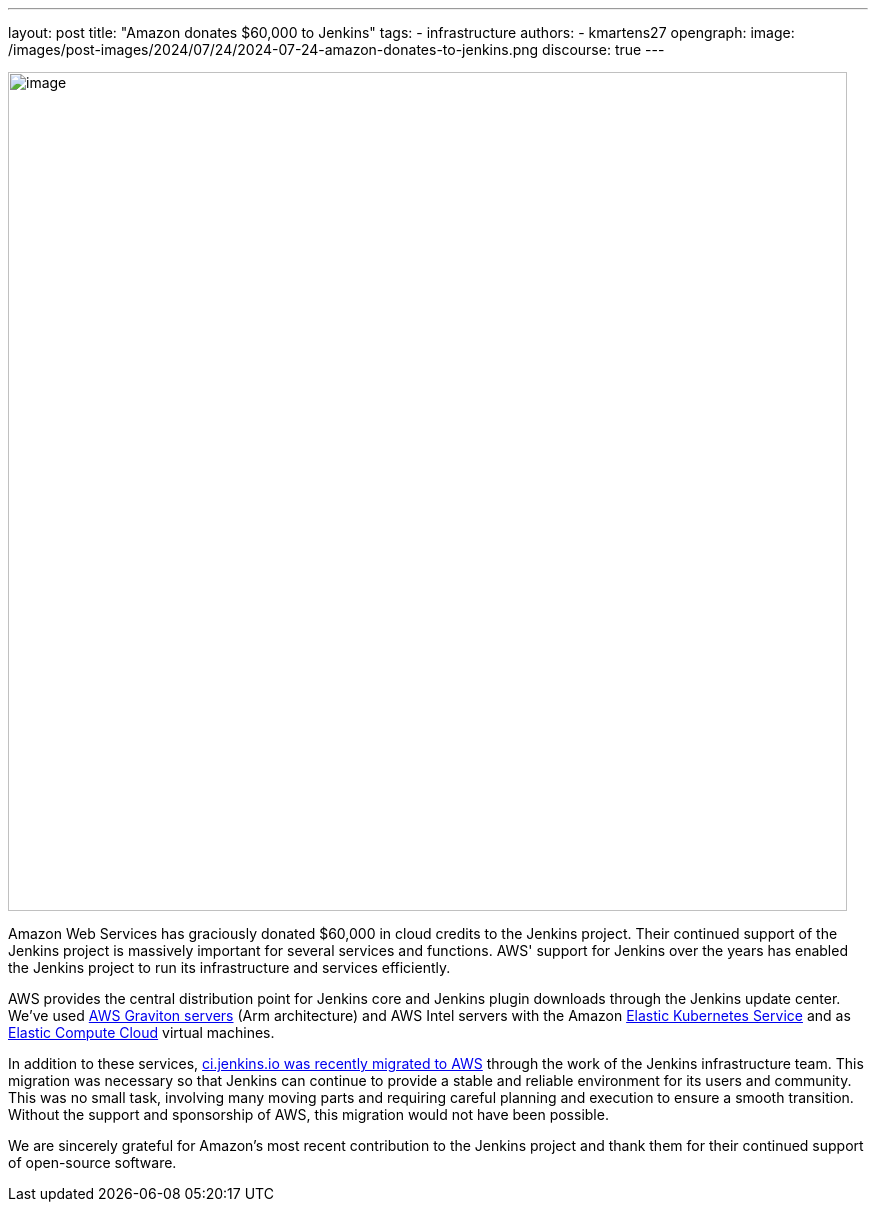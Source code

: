 ---
layout: post
title: "Amazon donates $60,000 to Jenkins"
tags:
- infrastructure
authors:
- kmartens27
opengraph:
  image: /images/post-images/2024/07/24/2024-07-24-amazon-donates-to-jenkins.png
discourse: true
---

image:/images/post-images/2024/07/24/2024-07-24-amazon-donates-to-jenkins.png[image,width=839]

Amazon Web Services has graciously donated $60,000 in cloud credits to the Jenkins project.
Their continued support of the Jenkins project is massively important for several services and functions.
AWS' support for Jenkins over the years has enabled the Jenkins project to run its infrastructure and services efficiently.

AWS provides the central distribution point for Jenkins core and Jenkins plugin downloads through the Jenkins update center.
We've used link:https://docs.aws.amazon.com/whitepapers/latest/aws-graviton-performance-testing/what-is-aws-graviton.html[AWS Graviton servers] (Arm architecture) and AWS Intel servers with the Amazon link:https://docs.aws.amazon.com/eks/latest/userguide/what-is-eks.html[Elastic Kubernetes Service] and as link:https://docs.aws.amazon.com/AWSEC2/latest/UserGuide/concepts.html[Elastic Compute Cloud] virtual machines.

In addition to these services, link:https://github.com/jenkins-infra/helpdesk/issues/4688[ci.jenkins.io was recently migrated to AWS] through the work of the Jenkins infrastructure team.
This migration was necessary so that Jenkins can continue to provide a stable and reliable environment for its users and community.
This was no small task, involving many moving parts and requiring careful planning and execution to ensure a smooth transition.
Without the support and sponsorship of AWS, this migration would not have been possible.

We are sincerely grateful for Amazon's most recent contribution to the Jenkins project and thank them for their continued support of open-source software.